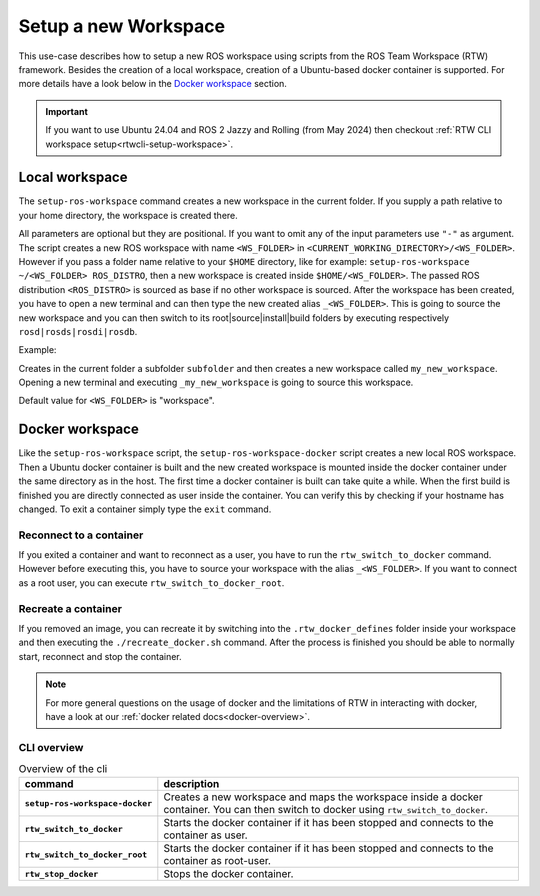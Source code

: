 ===========================
Setup a new Workspace
===========================
.. _uc-setup-workspace:

This use-case describes how to setup a new ROS workspace using scripts from the ROS Team Workspace (RTW) framework. Besides the creation of a local workspace, creation of a Ubuntu-based docker container is supported. For more details have a look below in the `Docker workspace`_ section.

.. important::
   If you want to use Ubuntu 24.04 and ROS 2 Jazzy and Rolling (from May 2024) then checkout :ref:`RTW CLI workspace setup<rtwcli-setup-workspace>`.

Local workspace
----------------

The ``setup-ros-workspace`` command creates a new workspace in the current folder. If you supply a path relative to your home directory, the workspace is created there.

.. code-block:: bash
   :caption: Usage of the script for setting up a new ROS workspace.
   :name: setup-workspace

   setup-ros-workspace WS_FOLDER ROS_DISTRO

All parameters are optional but they are positional. If you want to omit any of the input parameters use ``"-"`` as argument.
The script creates a new ROS workspace with name ``<WS_FOLDER>`` in ``<CURRENT_WORKING_DIRECTORY>/<WS_FOLDER>``. However if you pass a folder name relative to your ``$HOME`` directory, like for example: ``setup-ros-workspace ~/<WS_FOLDER> ROS_DISTRO``, then a new workspace is created inside ``$HOME/<WS_FOLDER>``. The passed ROS distribution ``<ROS_DISTRO>`` is sourced as base if no other workspace is sourced. After the workspace has been created, you have to open a new terminal and can then type the new created alias ``_<WS_FOLDER>``. This is going to source the new workspace and you can then switch to its root|source|install|build folders by executing respectively ``rosd|rosds|rosdi|rosdb``.

Example:

.. code-block:: bash
   :caption: Example usage of the script for setting up a new ROS workspace.
   :name: example-setup-workspace

   setup-ros-workspace subfolder/my_new_workspace rolling

Creates in the current folder a subfolder ``subfolder`` and then creates a new workspace called ``my_new_workspace``.  Opening a new terminal and executing ``_my_new_workspace`` is going to source this workspace.

Default value for ``<WS_FOLDER>`` is "workspace".

.. _uc-setup-docker-workspace:

Docker workspace
------------------

.. code-block:: bash
   :caption: How to setup a workspace inside a docker container.
   :name: setup docker workspace

   setup-ros-workspace-docker WS_FOLDER ROS_DISTRO

Like the ``setup-ros-workspace`` script, the ``setup-ros-workspace-docker`` script creates a new local ROS workspace. Then a Ubuntu docker container is built and the new created workspace is mounted inside the docker container under the same directory as in the host. The first time a docker container is built can take quite a while. When the first build is finished you are directly connected as user inside the container. You can verify this by checking if your hostname has changed. To exit a container simply type the ``exit`` command.

Reconnect to a container
""""""""""""""""""""""""""

If you exited a container and want to reconnect as a user, you have to run the ``rtw_switch_to_docker`` command. However before executing this, you have to source your workspace with the alias  ``_<WS_FOLDER>``. If you want to connect as a root user, you can execute ``rtw_switch_to_docker_root``.

Recreate a container
""""""""""""""""""""""

If you removed an image,  you can recreate it by switching into the ``.rtw_docker_defines`` folder inside your workspace and then executing the ``./recreate_docker.sh`` command. After the process is finished you should be able to normally start, reconnect and stop the container.

.. note::
  For more general questions on the usage of docker and the limitations of RTW in interacting with docker, have a look at our :ref:`docker related docs<docker-overview>`.

CLI overview
"""""""""""""

.. list-table:: Overview of the cli
   :widths: auto
   :header-rows: 1
   :stub-columns: 1

   * - command
     - description
   * - ``setup-ros-workspace-docker``
     - Creates a new workspace and maps the workspace inside a docker container. You can then switch to docker using ``rtw_switch_to_docker``.
   * - ``rtw_switch_to_docker``
     - Starts the docker container if it has been stopped and connects to the container as user.
   * - ``rtw_switch_to_docker_root``
     - Starts the docker container if it has been stopped and connects to the container as root-user.
   * - ``rtw_stop_docker``
     - Stops the docker container.

